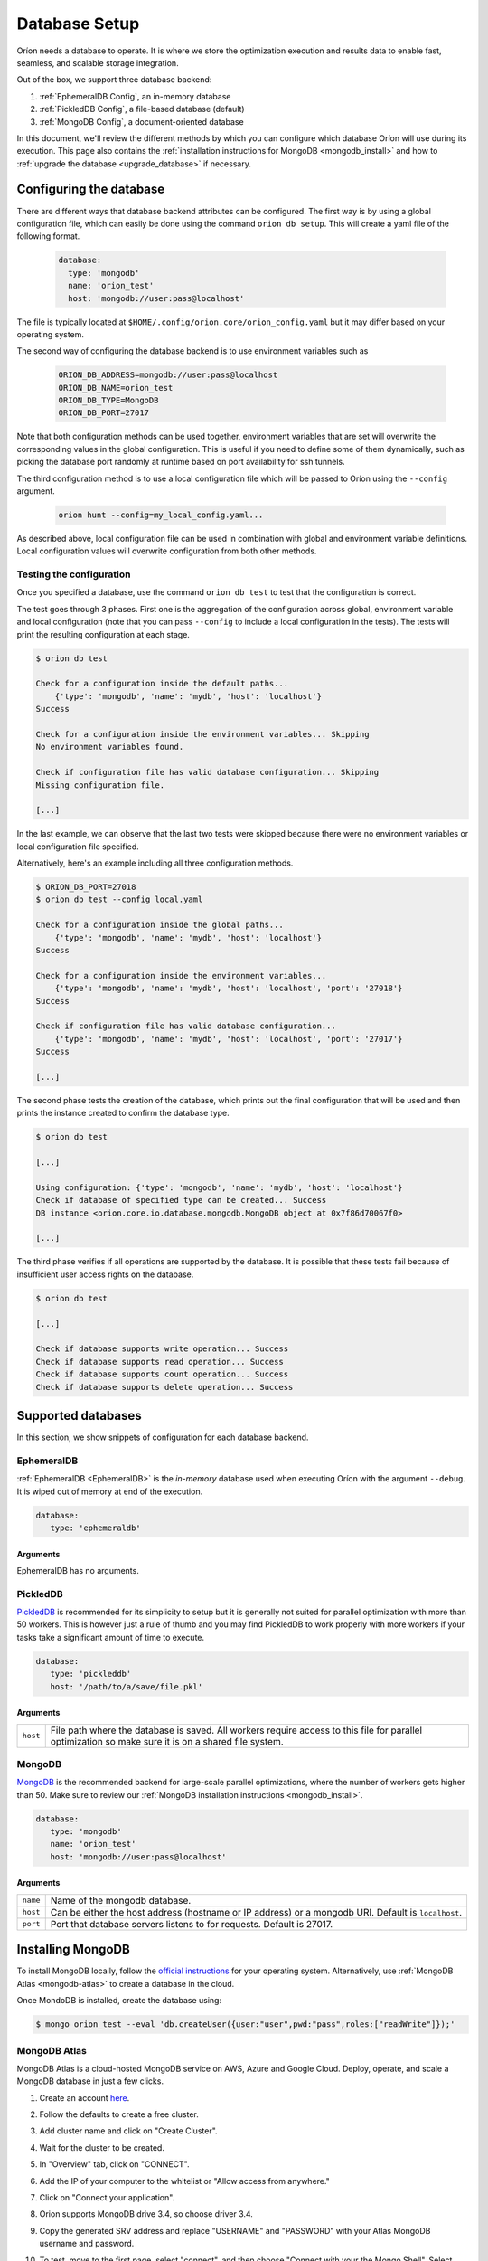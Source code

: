 .. _install_database:

**************
Database Setup
**************

Oríon needs a database to operate. It is where we store the optimization execution and results data
to enable fast, seamless, and scalable storage integration.

Out of the box, we support three database backend:

#. :ref:`EphemeralDB Config`, an in-memory database
#. :ref:`PickledDB Config`, a file-based database (default)
#. :ref:`MongoDB Config`, a document-oriented database

In this document, we'll review the different methods by which you can configure which database Oríon
will use during its execution. This page also contains the :ref:`installation instructions for
MongoDB <mongodb_install>` and how to :ref:`upgrade the database <upgrade_database>` if necessary.

.. _Database Configuration:

Configuring the database
========================

There are different ways that database backend attributes can be configured. The first way is by
using a global configuration file, which can easily be done using the command ``orion db setup``.
This will create a yaml file of the following format.

   .. code-block:: yaml

      database:
        type: 'mongodb'
        name: 'orion_test'
        host: 'mongodb://user:pass@localhost'

The file is typically located at ``$HOME/.config/orion.core/orion_config.yaml`` but it may differ
based on your operating system.

The second way of configuring the database backend is to use environment variables such as

   .. code-block:: sh

       ORION_DB_ADDRESS=mongodb://user:pass@localhost
       ORION_DB_NAME=orion_test
       ORION_DB_TYPE=MongoDB
       ORION_DB_PORT=27017

Note that both configuration methods can be used together, environment variables that are set will
overwrite the corresponding values in the global configuration. This is useful if you need to define
some of them dynamically, such as picking the database port randomly at runtime based on port
availability for ssh tunnels.

The third configuration method is to use a local configuration file which will be passed to Oríon
using the ``--config`` argument.

   .. code-block:: sh

       orion hunt --config=my_local_config.yaml...

As described above, local configuration file can be used in combination with global and environment
variable definitions. Local configuration values will overwrite configuration from both other
methods.

Testing the configuration
-------------------------

Once you specified a database, use the command ``orion db test`` to test that the configuration is
correct.

The test goes through 3 phases. First one is the aggregation of the configuration across
global, environment variable and local configuration (note that you can pass ``--config`` to include
a local configuration in the tests). The tests will print the resulting configuration at each
stage.

.. code-block:: sh

   $ orion db test

   Check for a configuration inside the default paths...
       {'type': 'mongodb', 'name': 'mydb', 'host': 'localhost'}
   Success

   Check for a configuration inside the environment variables... Skipping
   No environment variables found.

   Check if configuration file has valid database configuration... Skipping
   Missing configuration file.

   [...]

In the last example, we can observe that the last two tests were skipped because there were no
environment variables or local configuration file specified.

Alternatively, here's an example including all three configuration methods.

.. code-block:: sh

   $ ORION_DB_PORT=27018
   $ orion db test --config local.yaml

   Check for a configuration inside the global paths...
       {'type': 'mongodb', 'name': 'mydb', 'host': 'localhost'}
   Success

   Check for a configuration inside the environment variables...
       {'type': 'mongodb', 'name': 'mydb', 'host': 'localhost', 'port': '27018'}
   Success

   Check if configuration file has valid database configuration...
       {'type': 'mongodb', 'name': 'mydb', 'host': 'localhost', 'port': '27017'}
   Success

   [...]

The second phase tests the creation of the database, which prints out the final configuration
that will be used and then prints the instance created to confirm the database type.

.. code-block:: sh

   $ orion db test

   [...]

   Using configuration: {'type': 'mongodb', 'name': 'mydb', 'host': 'localhost'}
   Check if database of specified type can be created... Success
   DB instance <orion.core.io.database.mongodb.MongoDB object at 0x7f86d70067f0>

   [...]

The third phase verifies if all operations are supported by the database. It is possible that these
tests fail because of insufficient user access rights on the database.

.. code-block:: sh

   $ orion db test

   [...]

   Check if database supports write operation... Success
   Check if database supports read operation... Success
   Check if database supports count operation... Success
   Check if database supports delete operation... Success

.. _Supported Databases:

Supported databases
===================

In this section, we show snippets of configuration for each database backend.

.. _EphemeralDB Config:

EphemeralDB
-----------

:ref:`EphemeralDB <EphemeralDB>` is the `in-memory` database used when executing Oríon with the
argument ``--debug``. It is wiped out of memory at end of the execution.

.. code-block:: yaml

   database:
      type: 'ephemeraldb'

Arguments
~~~~~~~~~

EphemeralDB has no arguments.

.. _PickledDB Config:

PickledDB
---------

PickledDB_ is recommended for its simplicity to setup but it is generally not suited
for parallel optimization with more than 50 workers. This is however just a rule of thumb and
you may find PickledDB to work properly with more workers if your tasks take a significant
amount of time to execute.

.. code-block:: yaml

   database:
      type: 'pickleddb'
      host: '/path/to/a/save/file.pkl'

.. _PickledDB: https://pythonhosted.org/pickleDB/

Arguments
~~~~~~~~~

.. list-table::

   * - ``host``
     - File path where the database is saved. All workers require access to this file for parallel
       optimization so make sure it is on a shared file system.

.. _MongoDB Config:

MongoDB
-------

MongoDB_ is the recommended backend for large-scale parallel optimizations, where the number of
workers gets higher than 50. Make sure to review our :ref:`MongoDB installation instructions
<mongodb_install>`.

.. code-block:: yaml

   database:
      type: 'mongodb'
      name: 'orion_test'
      host: 'mongodb://user:pass@localhost'

.. _MongoDB: https://www.mongodb.com/

Arguments
~~~~~~~~~

.. list-table::

   * - ``name``
     - Name of the mongodb database.
   * - ``host``
     - Can be either the host address  (hostname or IP address) or a mongodb URI. Default is ``localhost``.
   * - ``port``
     - Port that database servers listens to for requests. Default is 27017.

.. _mongodb_install:

Installing MongoDB
==================

To install MongoDB locally, follow the `official instructions
<https://docs.mongodb.com/manual/administration/install-community/>`_ for your operating system.
Alternatively, use :ref:`MongoDB Atlas <mongodb-atlas>` to create a database in the cloud.

Once MondoDB is installed, create the database using:

.. code-block:: sh

   $ mongo orion_test --eval 'db.createUser({user:"user",pwd:"pass",roles:["readWrite"]});'

.. _mongodb-atlas:

MongoDB Atlas
-------------

MongoDB Atlas is a cloud-hosted MongoDB service on AWS, Azure and Google Cloud. Deploy, operate, and
scale a MongoDB database in just a few clicks.

1. Create an account `here <https://www.mongodb.com/cloud/atlas>`_.
2. Follow the defaults to create a free cluster.
3. Add cluster name and click on "Create Cluster".
4. Wait for the cluster to be created.
5. In "Overview" tab, click on "CONNECT".
6. Add the IP of your computer to the whitelist or "Allow access from anywhere."
7. Click on "Connect your application".
8. Orion supports MongoDB drive 3.4, so choose driver 3.4.
9. Copy the generated SRV address and replace "USERNAME" and "PASSWORD" with your
   Atlas MongoDB username and password.
10. To test, move to the first page, select "connect", and then choose "Connect
    with your the Mongo Shell". Select your operating system and copy the URL:

    .. code-block:: sh

      mongo YOUR_URL --username YOUR_USER_NAME

11. Configure Oríon's YAML file (See :ref:`Database Configuration`).

.. _upgrade_database:

Upgrading the database
======================

The database's schema may change between major version of Oríon. If this happens, you will get the
following error after upgrading Oríon.

.. code-block:: sh

   The database is outdated. You can upgrade it with the command `orion db upgrade`.

**Before upgrading the database**, make sure to create a backup of it. You should also make sure
that there is no process writing to the database during the upgrade otherwise the latter could fail
and corrupt the database.

When ready, simply run the upgrade command ``orion db upgrade``.
